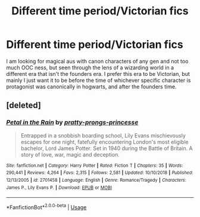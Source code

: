 #+TITLE: Different time period/Victorian fics

* Different time period/Victorian fics
:PROPERTIES:
:Author: Nepeta2381
:Score: 5
:DateUnix: 1552458548.0
:DateShort: 2019-Mar-13
:END:
I am looking for magical aus with canon characters of any gen and not too much OOC ness, but seen through the lens of a wizarding world in a different era that isn't the founders era. I prefer this era to be Victorian, but mainly I just want it to be before the time of whichever specific character is protagonist was canonically in hogwarts, and after the founders time.


** [deleted]
:PROPERTIES:
:Score: 1
:DateUnix: 1552723484.0
:DateShort: 2019-Mar-16
:END:

*** [[https://www.fanfiction.net/s/2701458/1/][*/Petal in the Rain/*]] by [[https://www.fanfiction.net/u/860802/pratty-prongs-princesse][/pratty-prongs-princesse/]]

#+begin_quote
  Entrapped in a snobbish boarding school, Lily Evans mischievously escapes for one night, fatefully encountering London's most eligible bachelor, Lord James Potter. Set in 1940 during the Battle of Britain. A story of love, war, magic and deception.
#+end_quote

^{/Site/:} ^{fanfiction.net} ^{*|*} ^{/Category/:} ^{Harry} ^{Potter} ^{*|*} ^{/Rated/:} ^{Fiction} ^{T} ^{*|*} ^{/Chapters/:} ^{35} ^{*|*} ^{/Words/:} ^{290,441} ^{*|*} ^{/Reviews/:} ^{4,264} ^{*|*} ^{/Favs/:} ^{2,315} ^{*|*} ^{/Follows/:} ^{2,581} ^{*|*} ^{/Updated/:} ^{10/10/2018} ^{*|*} ^{/Published/:} ^{12/13/2005} ^{*|*} ^{/id/:} ^{2701458} ^{*|*} ^{/Language/:} ^{English} ^{*|*} ^{/Genre/:} ^{Romance/Tragedy} ^{*|*} ^{/Characters/:} ^{James} ^{P.,} ^{Lily} ^{Evans} ^{P.} ^{*|*} ^{/Download/:} ^{[[http://www.ff2ebook.com/old/ffn-bot/index.php?id=2701458&source=ff&filetype=epub][EPUB]]} ^{or} ^{[[http://www.ff2ebook.com/old/ffn-bot/index.php?id=2701458&source=ff&filetype=mobi][MOBI]]}

--------------

*FanfictionBot*^{2.0.0-beta} | [[https://github.com/tusing/reddit-ffn-bot/wiki/Usage][Usage]]
:PROPERTIES:
:Author: FanfictionBot
:Score: 1
:DateUnix: 1552723503.0
:DateShort: 2019-Mar-16
:END:
